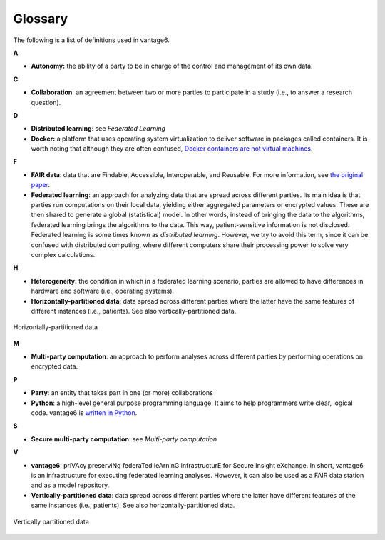 Glossary
========

The following is a list of definitions used in vantage6.

**A**

-  **Autonomy:** the ability of a party to be in charge of the control
   and management of its own data.

**C**

-  **Collaboration**: an agreement between two or more parties to
   participate in a study (i.e., to answer a research question).

**D**

-  **Distributed learning**: see *Federated Learning*
-  **Docker:** a platform that uses operating system virtualization to
   deliver software in packages called containers. It is worth noting
   that although they are often confused, `Docker containers are not
   virtual
   machines <https://www.docker.com/blog/containers-are-not-vms/>`__.

**F**

-  **FAIR data**: data that are Findable, Accessible, Interoperable, and
   Reusable. For more information, see `the original
   paper <https://www.nature.com/articles/sdata201618.pdf?origin=ppub>`__.
-  **Federated learning**: an approach for analyzing data that are
   spread across different parties. Its main idea is that parties run
   computations on their local data, yielding either aggregated
   parameters or encrypted values. These are then shared to generate a
   global (statistical) model. In other words, instead of bringing the
   data to the algorithms, federated learning brings the algorithms to
   the data. This way, patient-sensitive information is not disclosed.
   Federated learning is some times known as *distributed learning*.
   However, we try to avoid this term, since it can be confused with
   distributed computing, where different computers share their
   processing power to solve very complex calculations.

**H**

-  **Heterogeneity:** the condition in which in a federated learning
   scenario, parties are allowed to have differences in hardware and
   software (i.e., operating systems).
-  **Horizontally-partitioned data**: data spread across different
   parties where the latter have the same features of different
   instances (i.e., patients). See also vertically-partitioned data.

.. figure:: /images/horizontal_partition.png
   :alt: Horizontally partitioned data
   :align: center

   Horizontally-partitioned data

**M**

-  **Multi-party computation**: an approach to perform analyses across
   different parties by performing operations on encrypted data.

**P**

-  **Party**: an entity that takes part in one (or more) collaborations
-  **Python**: a high-level general purpose programming language. It
   aims to help programmers write clear, logical code. vantage6 is
   `written in Python <https://github.com/vantage6/vantage6>`__.

**S**

-  **Secure multi-party computation**: see *Multi-party computation*

**V**

-  **vantage6**: priVAcy preserviNg federaTed leArninG infrastructurE
   for Secure Insight eXchange. In short, vantage6 is an infrastructure
   for executing federated learning analyses. However, it can also be
   used as a FAIR data station and as a model repository.
-  **Vertically-partitioned data**: data spread across different parties
   where the latter have different features of the same instances (i.e.,
   patients). See also horizontally-partitioned data.

.. figure:: /images/vertical_partition.png
   :alt: Vertically partitioned data
   :align: center

   Vertically partitioned data

.. todo Add references to sections of the docs where to find info on them